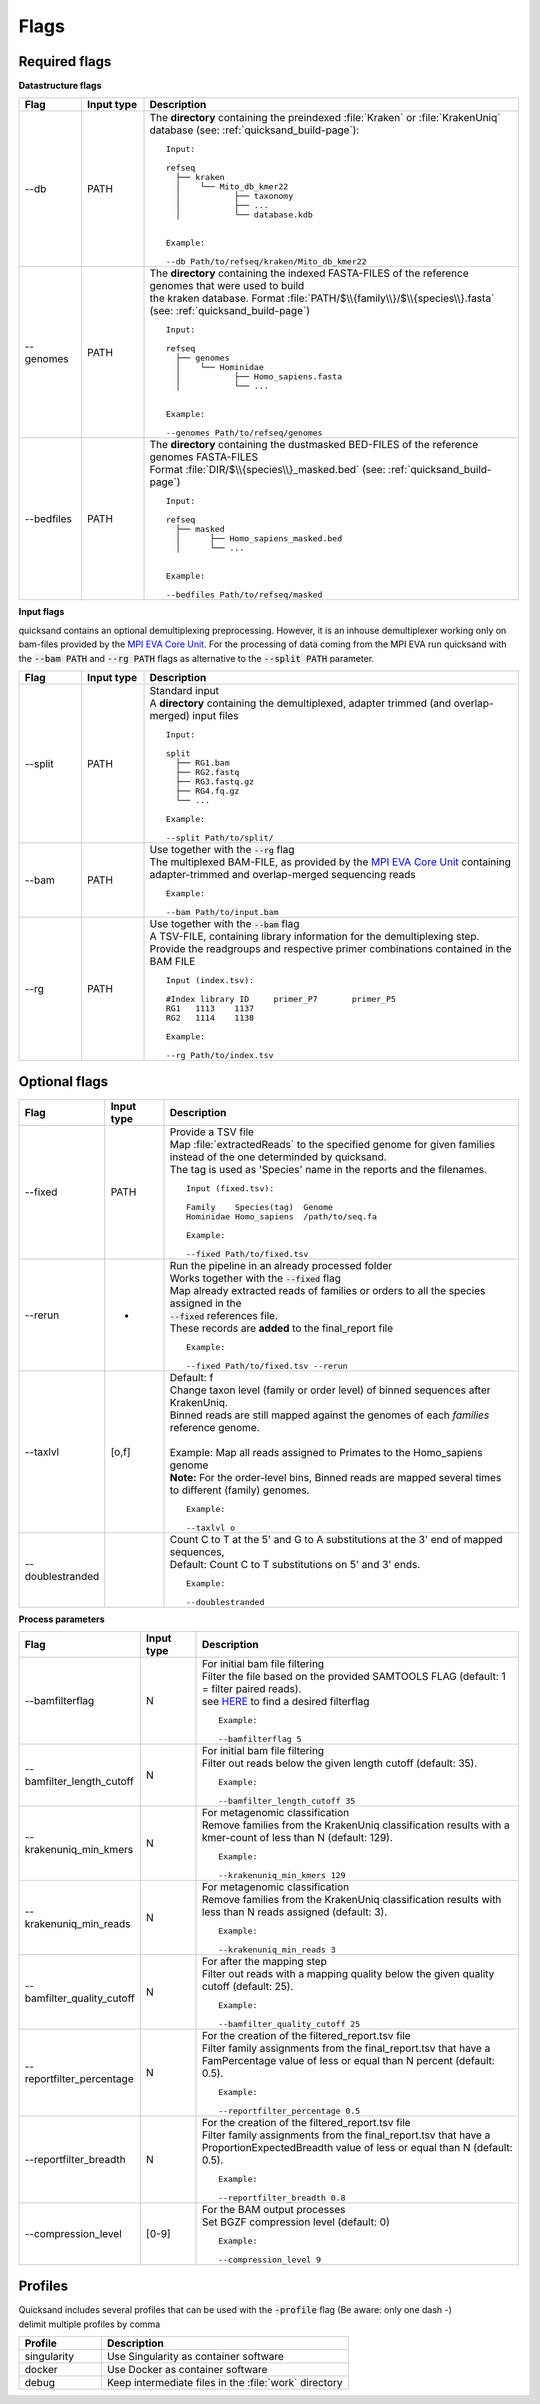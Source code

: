 .. _flags-page:

Flags
=====
Required flags
--------------

| **Datastructure flags**

.. list-table::
  :widths: 10 10 60
  :header-rows: 1

  * - Flag
    - Input type
    - Description

  * - --db
    - PATH
    - The **directory** containing the preindexed :file:`Kraken` or :file:`KrakenUniq` database (see: :ref:`quicksand_build-page`)::

        Input:

        refseq
          ├── kraken
          │    └── Mito_db_kmer22
          │           ├── taxonomy
          │           ├── ...
          │           └── database.kdb


        Example:

        --db Path/to/refseq/kraken/Mito_db_kmer22

  * - --genomes
    - PATH
    - | The **directory** containing the indexed FASTA-FILES of the reference genomes that were used to build
      | the kraken database. Format :file:`PATH/$\\{family\\}/$\\{species\\}.fasta` (see: :ref:`quicksand_build-page`)
      ::

          Input:

          refseq
            ├── genomes
            │    └── Hominidae
            │           ├── Homo_sapiens.fasta
            │           └── ...


          Example:

          --genomes Path/to/refseq/genomes

  * - --bedfiles
    - PATH
    - | The **directory** containing the dustmasked BED-FILES of the reference genomes FASTA-FILES
      | Format :file:`DIR/$\\{species\\}_masked.bed` (see: :ref:`quicksand_build-page`)
      ::

          Input:

          refseq
            ├── masked
            │      ├── Homo_sapiens_masked.bed
            │      └── ...


          Example:

          --bedfiles Path/to/refseq/masked


| **Input flags**


quicksand contains an optional demultiplexing preprocessing. However, it is an inhouse demultiplexer working only on bam-files
provided by the `MPI EVA Core Unit <https://www.eva.mpg.de/de/genetics/index/>`_. For the processing of data coming from the
MPI EVA run quicksand with the :code:`--bam PATH` and :code:`--rg PATH` flags as alternative to the :code:`--split PATH` parameter.

.. list-table::
  :widths: 10 10 60
  :header-rows: 1

  * - Flag
    - Input type
    - Description

  * - --split
    - PATH
    - | Standard input
      | A **directory** containing the demultiplexed, adapter trimmed (and overlap-merged) input files
      ::

          Input:

          split
            ├── RG1.bam
            ├── RG2.fastq
            ├── RG3.fastq.gz
            ├── RG4.fq.gz
            └── ...

          Example:

          --split Path/to/split/

  * - --bam
    - PATH
    - | Use together with the :code:`--rg` flag
      | The multiplexed BAM-FILE, as provided by the `MPI EVA Core Unit <https://www.eva.mpg.de/de/genetics/index/>`_ containing
      | adapter-trimmed and overlap-merged sequencing reads
      ::

          Example:

          --bam Path/to/input.bam

  * - --rg
    - PATH
    - | Use together with the :code:`--bam` flag
      | A TSV-FILE, containing library information for the demultiplexing step.
      | Provide the readgroups and respective primer combinations contained in the BAM FILE
      ::

          Input (index.tsv):

          #Index library ID	primer_P7	primer_P5
          RG1	1113	1137
          RG2	1114	1138

          Example:

          --rg Path/to/index.tsv


Optional flags
--------------

.. list-table::
  :widths: 10 10 60
  :header-rows: 1

  * - Flag
    - Input type
    - Description

  * - --fixed
    - PATH
    - | Provide a TSV file
      | Map :file:`extractedReads` to the specified genome for given families instead of the one determinded by quicksand.
      | The tag is used as 'Species' name in the reports and the filenames.
      ::

          Input (fixed.tsv):

          Family    Species(tag)  Genome
          Hominidae Homo_sapiens  /path/to/seq.fa

          Example:

          --fixed Path/to/fixed.tsv

  * - --rerun
    - -
    - | Run the pipeline in an already processed folder
      | Works together with the :code:`--fixed` flag
      | Map already extracted reads of families or orders to all the species assigned in the
      | :code:`--fixed` references file.
      | These records are **added** to the final_report file
      ::

          Example:

          --fixed Path/to/fixed.tsv --rerun

  * - --taxlvl
    - [o,f]
    - | Default: f
      | Change taxon level (family or order level) of binned sequences after KrakenUniq.
      | Binned reads are still mapped against the genomes of each `families` reference genome.
      |
      | Example: Map all reads assigned to Primates to the Homo_sapiens genome
      | **Note:** For the order-level bins, Binned reads are mapped several times to different (family) genomes.
      ::

          Example:

          --taxlvl o

  * - --doublestranded
    -
    - | Count C to T at the 5' and G to A substitutions at the 3' end of mapped sequences,
      | Default: Count C to T substitutions on 5' and 3' ends.
      ::

          Example:

          --doublestranded


**Process parameters**

.. list-table::
  :widths: 10 10 60
  :header-rows: 1

  * - Flag
    - Input type
    - Description

  * - --bamfilterflag
    - N
    - | For initial bam file filtering
      | Filter the file based on the provided SAMTOOLS FLAG (default: 1 = filter paired reads).
      | see `HERE <https://broadinstitute.github.io/picard/explain-flags.html>`_ to find a desired filterflag
      ::

          Example:

          --bamfilterflag 5

  * - --bamfilter_length_cutoff
    - N
    - | For initial bam file filtering
      | Filter out reads below the given length cutoff (default: 35).
      ::

          Example:

          --bamfilter_length_cutoff 35

  * - --krakenuniq_min_kmers
    - N
    - | For metagenomic classification
      | Remove families from the KrakenUniq classification results with a kmer-count of less than N (default: 129).
      ::

          Example:

          --krakenuniq_min_kmers 129

  * - --krakenuniq_min_reads
    - N
    - | For metagenomic classification
      | Remove families from the KrakenUniq classification results with less than N reads assigned (default: 3).
      ::

          Example:

          --krakenuniq_min_reads 3

  * - --bamfilter_quality_cutoff
    - N
    - | For after the mapping step
      | Filter out reads with a mapping quality below the given quality cutoff (default: 25).
      ::

          Example:

          --bamfilter_quality_cutoff 25

  * - --reportfilter_percentage
    - N
    - | For the creation of the filtered_report.tsv file
      | Filter family assignments from the final_report.tsv that have a FamPercentage value of less or equal than N percent (default: 0.5).
      ::

          Example:

          --reportfilter_percentage 0.5

  * - --reportfilter_breadth
    - N
    - | For the creation of the filtered_report.tsv file
      | Filter family assignments from the final_report.tsv that have a ProportionExpectedBreadth value of less or equal than N (default: 0.5).
      ::

          Example:

          --reportfilter_breadth 0.8

  * - --compression_level
    - [0-9]
    - | For the BAM output processes
      | Set BGZF compression level (default: 0)
      ::

          Example:

          --compression_level 9


Profiles
--------

| Quicksand includes several profiles that can be used with the :code:`-profile` flag (Be aware: only one dash -)
| delimit multiple profiles by comma

.. list-table::
  :widths: 20 60
  :header-rows: 1

  * - Profile
    - Description

  * - singularity
    - Use Singularity as container software

  * - docker
    - Use Docker as container software

  * - debug
    - Keep intermediate files in the :file:`work` directory

